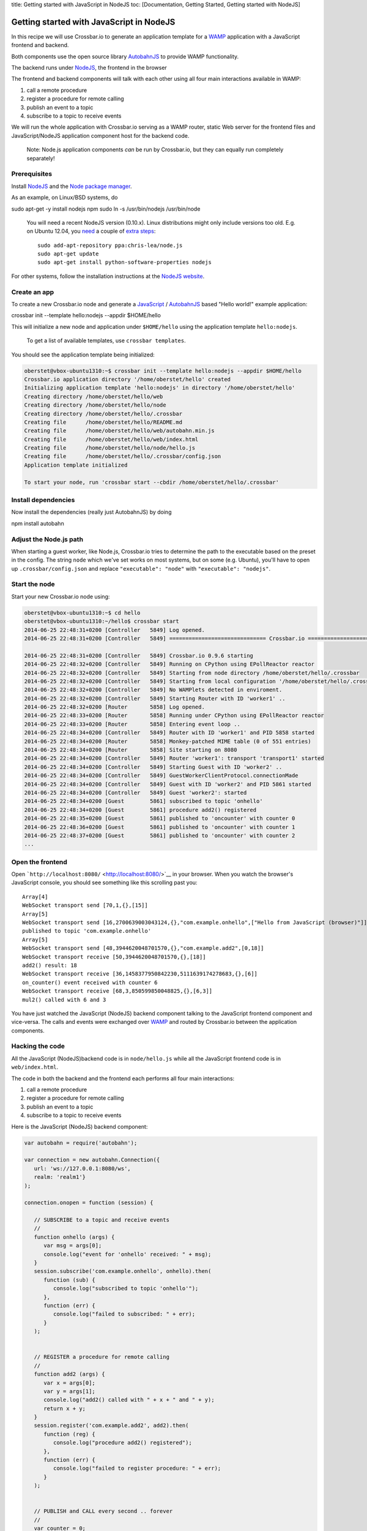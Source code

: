 title: Getting started with JavaScript in NodeJS toc: [Documentation,
Getting Started, Getting started with NodeJS]

Getting started with JavaScript in NodeJS
=========================================

In this recipe we will use Crossbar.io to generate an application
template for a `WAMP <http://wamp.ws/>`__ application with a JavaScript
frontend and backend.

Both components use the open source library
`AutobahnJS <https://github.com/crossbario/autobahn-js>`__ to provide
WAMP functionality.

The backend runs under `NodeJS <http://nodejs.org/>`__, the frontend in
the browser

The frontend and backend components will talk with each other using all
four main interactions available in WAMP:

1. call a remote procedure
2. register a procedure for remote calling
3. publish an event to a topic
4. subscribe to a topic to receive events

We will run the whole application with Crossbar.io serving as a WAMP
router, static Web server for the frontend files and JavaScript/NodeJS
application component host for the backend code.

    Note: Node.js application components *can* be run by Crossbar.io,
    but they can equally run completely separately!

Prerequisites
-------------

Install `NodeJS <http://nodejs.org/>`__ and the `Node package
manager <https://www.npmjs.org/>`__.

As an example, on Linux/BSD systems, do

sudo apt-get -y install nodejs npm sudo ln -s /usr/bin/nodejs
/usr/bin/node

    You will need a recent NodeJS version (0.10.x). Linux distributions
    might only include versions too old. E.g. on Ubuntu 12.04, you
    `need <https://github.com/crossbario/autobahn-js/issues/92>`__ a
    couple of `extra
    steps <https://github.com/joyent/node/wiki/Installing-Node.js-via-package-manager#ubuntu-mint-elementary-os>`__:

    ::

        sudo add-apt-repository ppa:chris-lea/node.js
        sudo apt-get update
        sudo apt-get install python-software-properties nodejs

For other systems, follow the installation instructions at the `NodeJS
website <http://nodejs.org/>`__.

Create an app
-------------

To create a new Crossbar.io node and generate a
`JavaScript <http://en.wikipedia.org/wiki/JavaScript>`__ /
`AutobahnJS <https://github.com/crossbario/autobahn-js>`__ based "Hello
world!" example application:

crossbar init --template hello:nodejs --appdir $HOME/hello

This will initialize a new node and application under ``$HOME/hello``
using the application template ``hello:nodejs``.

    To get a list of available templates, use ``crossbar templates``.

You should see the application template being initialized:

.. code:: console

    oberstet@vbox-ubuntu1310:~$ crossbar init --template hello:nodejs --appdir $HOME/hello
    Crossbar.io application directory '/home/oberstet/hello' created
    Initializing application template 'hello:nodejs' in directory '/home/oberstet/hello'
    Creating directory /home/oberstet/hello/web
    Creating directory /home/oberstet/hello/node
    Creating directory /home/oberstet/hello/.crossbar
    Creating file      /home/oberstet/hello/README.md
    Creating file      /home/oberstet/hello/web/autobahn.min.js
    Creating file      /home/oberstet/hello/web/index.html
    Creating file      /home/oberstet/hello/node/hello.js
    Creating file      /home/oberstet/hello/.crossbar/config.json
    Application template initialized

    To start your node, run 'crossbar start --cbdir /home/oberstet/hello/.crossbar'

Install dependencies
--------------------

Now install the dependencies (really just AutobahnJS) by doing

npm install autobahn

Adjust the Node.js path
-----------------------

When starting a guest worker, like Node.js, Crossbar.io tries to
determine the path to the executable based on the preset in the config.
The string ``node`` which we've set works on most systems, but on some
(e.g. Ubuntu), you'll have to open up ``.crossbar/config.json`` and
replace ``"executable": "node"`` with ``"executable": "nodejs"``.

Start the node
--------------

Start your new Crossbar.io node using:

.. code:: console

    oberstet@vbox-ubuntu1310:~$ cd hello
    oberstet@vbox-ubuntu1310:~/hello$ crossbar start
    2014-06-25 22:48:31+0200 [Controller   5849] Log opened.
    2014-06-25 22:48:31+0200 [Controller   5849] ============================== Crossbar.io ==============================

    2014-06-25 22:48:31+0200 [Controller   5849] Crossbar.io 0.9.6 starting
    2014-06-25 22:48:32+0200 [Controller   5849] Running on CPython using EPollReactor reactor
    2014-06-25 22:48:32+0200 [Controller   5849] Starting from node directory /home/oberstet/hello/.crossbar
    2014-06-25 22:48:32+0200 [Controller   5849] Starting from local configuration '/home/oberstet/hello/.crossbar/config.json'
    2014-06-25 22:48:32+0200 [Controller   5849] No WAMPlets detected in enviroment.
    2014-06-25 22:48:32+0200 [Controller   5849] Starting Router with ID 'worker1' ..
    2014-06-25 22:48:32+0200 [Router       5858] Log opened.
    2014-06-25 22:48:33+0200 [Router       5858] Running under CPython using EPollReactor reactor
    2014-06-25 22:48:33+0200 [Router       5858] Entering event loop ..
    2014-06-25 22:48:34+0200 [Controller   5849] Router with ID 'worker1' and PID 5858 started
    2014-06-25 22:48:34+0200 [Router       5858] Monkey-patched MIME table (0 of 551 entries)
    2014-06-25 22:48:34+0200 [Router       5858] Site starting on 8080
    2014-06-25 22:48:34+0200 [Controller   5849] Router 'worker1': transport 'transport1' started
    2014-06-25 22:48:34+0200 [Controller   5849] Starting Guest with ID 'worker2' ..
    2014-06-25 22:48:34+0200 [Controller   5849] GuestWorkerClientProtocol.connectionMade
    2014-06-25 22:48:34+0200 [Controller   5849] Guest with ID 'worker2' and PID 5861 started
    2014-06-25 22:48:34+0200 [Controller   5849] Guest 'worker2': started
    2014-06-25 22:48:34+0200 [Guest        5861] subscribed to topic 'onhello'
    2014-06-25 22:48:34+0200 [Guest        5861] procedure add2() registered
    2014-06-25 22:48:35+0200 [Guest        5861] published to 'oncounter' with counter 0
    2014-06-25 22:48:36+0200 [Guest        5861] published to 'oncounter' with counter 1
    2014-06-25 22:48:37+0200 [Guest        5861] published to 'oncounter' with counter 2
    ...

Open the frontend
-----------------

Open ```http://localhost:8080/`` <http://localhost:8080/>`__ in your
browser. When you watch the browser's JavaScript console, you should see
something like this scrolling past you:

::

    Array[4]
    WebSocket transport send [70,1,{},[15]]
    Array[5]
    WebSocket transport send [16,2700639003043124,{},"com.example.onhello",["Hello from JavaScript (browser)"]]
    published to topic 'com.example.onhello'
    Array[5]
    WebSocket transport send [48,3944620048701570,{},"com.example.add2",[0,18]]
    WebSocket transport receive [50,3944620048701570,{},[18]]
    add2() result: 18
    WebSocket transport receive [36,1458377950842230,5111639174278683,{},[6]]
    on_counter() event received with counter 6
    WebSocket transport receive [68,3,850599850048825,{},[6,3]]
    mul2() called with 6 and 3

You have just watched the JavaScript (NodeJS) backend component talking
to the JavaScript frontend component and vice-versa. The calls and
events were exchanged over `WAMP <http://wamp.ws/>`__ and routed by
Crossbar.io between the application components.

Hacking the code
----------------

All the JavaScript (NodeJS)backend code is in ``node/hello.js`` while
all the JavaScript frontend code is in ``web/index.html``.

The code in both the backend and the frontend each performs all four
main interactions:

1. call a remote procedure
2. register a procedure for remote calling
3. publish an event to a topic
4. subscribe to a topic to receive events

Here is the JavaScript (NodeJS) backend component:

.. code:: javascript

    var autobahn = require('autobahn');

    var connection = new autobahn.Connection({
       url: 'ws://127.0.0.1:8080/ws',
       realm: 'realm1'}
    );

    connection.onopen = function (session) {

       // SUBSCRIBE to a topic and receive events
       //
       function onhello (args) {
          var msg = args[0];
          console.log("event for 'onhello' received: " + msg);
       }
       session.subscribe('com.example.onhello', onhello).then(
          function (sub) {
             console.log("subscribed to topic 'onhello'");
          },
          function (err) {
             console.log("failed to subscribed: " + err);
          }
       );


       // REGISTER a procedure for remote calling
       //
       function add2 (args) {
          var x = args[0];
          var y = args[1];
          console.log("add2() called with " + x + " and " + y);
          return x + y;
       }
       session.register('com.example.add2', add2).then(
          function (reg) {
             console.log("procedure add2() registered");
          },
          function (err) {
             console.log("failed to register procedure: " + err);
          }
       );


       // PUBLISH and CALL every second .. forever
       //
       var counter = 0;
       setInterval(function () {

          // PUBLISH an event
          //
          session.publish('com.example.oncounter', [counter]);
          console.log("published to 'oncounter' with counter " + counter);

          // CALL a remote procedure
          //
          session.call('com.example.mul2', [counter, 3]).then(
             function (res) {
                console.log("mul2() called with result: " + res);
             },
             function (err) {
                if (err.error !== 'wamp.error.no_such_procedure') {
                   console.log('call of mul2() failed: ' + err);
                }
             }
          );

          counter += 1;
       }, 1000);
    };

    connection.open();

And here is the JavaScript frontend component:

.. code:: javascript

    // the URL of the WAMP Router (Crossbar.io)
    //
    var wsuri = "ws://localhost:8080/ws";


    // the WAMP connection to the Router
    //
    var connection = new autobahn.Connection({
       url: wsuri,
       realm: "realm1"
    });


    // timers
    //
    var t1, t2;


    // fired when connection is established and session attached
    //
    connection.onopen = function (session, details) {

       console.log("Connected");

       // SUBSCRIBE to a topic and receive events
       //
       function on_counter (args) {
          var counter = args[0];
          console.log("on_counter() event received with counter " + counter);
       }
       session.subscribe('com.example.oncounter', on_counter).then(
          function (sub) {
             console.log('subscribed to topic');
          },
          function (err) {
             console.log('failed to subscribe to topic', err);
          }
       );


       // PUBLISH an event every second
       //
       t1 = setInterval(function () {

          session.publish('com.example.onhello', ['Hello from JavaScript (browser)']);
          console.log("published to topic 'com.example.onhello'");
       }, 1000);


       // REGISTER a procedure for remote calling
       //
       function mul2 (args) {
          var x = args[0];
          var y = args[1];
          console.log("mul2() called with " + x + " and " + y);
          return x * y;
       }
       session.register('com.example.mul2', mul2).then(
          function (reg) {
             console.log('procedure registered');
          },
          function (err) {
             console.log('failed to register procedure', err);
          }
       );


       // CALL a remote procedure every second
       //
       var x = 0;

       t2 = setInterval(function () {

          session.call('com.example.add2', [x, 18]).then(
             function (res) {
                console.log("add2() result:", res);
             },
             function (err) {
                console.log("add2() error:", err);
             }
          );

          x += 3;
       }, 1000);
    };


    // fired when connection was lost (or could not be established)
    //
    connection.onclose = function (reason, details) {
       console.log("Connection lost: " + reason);
       if (t1) {
          clearInterval(t1);
          t1 = null;
       }
       if (t2) {
          clearInterval(t2);
          t2 = null;
       }
    }


    // now actually open the connection
    //
    connection.open();

Further information
-------------------

For more information about programming using WAMP and Autobahn](JS, see
the `Autobahn\|JS documentation <http://autobahn.ws/js/>`__, especially
the tutorials on

-  `Remote Procedure Calls <http://autobahn.ws/js/tutorial_rpc.html>`__
-  `Publish & Subscribe <http://autobahn.ws/js/tutorial_pubsub.html>`__

